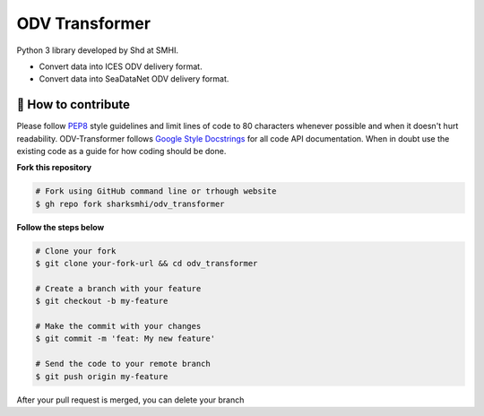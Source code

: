 ODV Transformer
================

Python 3 library developed by Shd at SMHI.

- Convert data into ICES ODV delivery format.
- Convert data into SeaDataNet ODV delivery format.


🤔 How to contribute
--------------------

Please follow
`PEP8 <https://www.python.org/dev/peps/pep-0008/>`_ style guidelines and
limit lines of code to 80 characters whenever possible and when it doesn't
hurt readability. ODV-Transformer follows
`Google Style Docstrings <http://sphinxcontrib-napoleon.readthedocs.io/en/latest/example_google.html>`_
for all code API documentation. When in doubt use the existing code as a
guide for how coding should be done.

**Fork this repository**

.. code-block:: bash

    # Fork using GitHub command line or trhough website
    $ gh repo fork sharksmhi/odv_transformer

**Follow the steps below**

.. code-block:: bash

    # Clone your fork
    $ git clone your-fork-url && cd odv_transformer

    # Create a branch with your feature
    $ git checkout -b my-feature

    # Make the commit with your changes
    $ git commit -m 'feat: My new feature'

    # Send the code to your remote branch
    $ git push origin my-feature

After your pull request is merged, you can delete your branch
